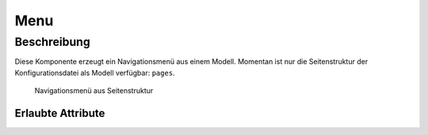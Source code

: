 .. _tile-component-menu:

Menu
====

.. api-doc:: cv.ui.structure.tile.components.Menu


Beschreibung
------------

Diese Komponente erzeugt ein Navigationsmenü aus einem Modell. Momentan ist nur die Seitenstruktur der Konfigurationsdatei
als Modell verfügbar: ``pages``.

.. figure:: ../_static/tile-nav-menu.png

    Navigationsmenü aus Seitenstruktur


.. widget-example::

        <settings design="tile" selector="nav">
            <screenshot name="tile-nav-menu-mobile-closed" screen-width="400">
                <caption>Menü auf kleinen Bildschirmen, geschlossen</caption>
            </screenshot>
            <screenshot name="tile-nav-menu-mobile-open" screen-width="400" clickpath="nav > a.menu" waitfor="nav.responsive li">
                <caption>Menü auf kleinen Bildschirmen, geöffnet</caption>
            </screenshot>
        </settings>
        <header>
            <nav>
                <cv-menu model="pages"/>
            </nav>
        </header>
        <main>
            <cv-page id="eg" name="Erdgeschoss">
                <cv-page id="ez" name="Esszimmer" />
                <cv-page id="wz" name="Wohnzimmer" />
                <cv-page id="ku" name="Küche" />
                <cv-page id="bad" name="Badezimmer" />
            </cv-page>
             <cv-page id="og" name="Obergeschoss">
                <cv-page id="sz" name="Schlafzimmer" />
                <cv-page id="kz1" name="Kinderzimmer 1" />
                <cv-page id="kz2" name="Kinderzimmer 2" />
                <cv-page id="badOg" name="Badezimmer" />
            </cv-page>
        </main>


Erlaubte Attribute
^^^^^^^^^^^^^^^^^^

.. parameter-information:: cv-menu tile
